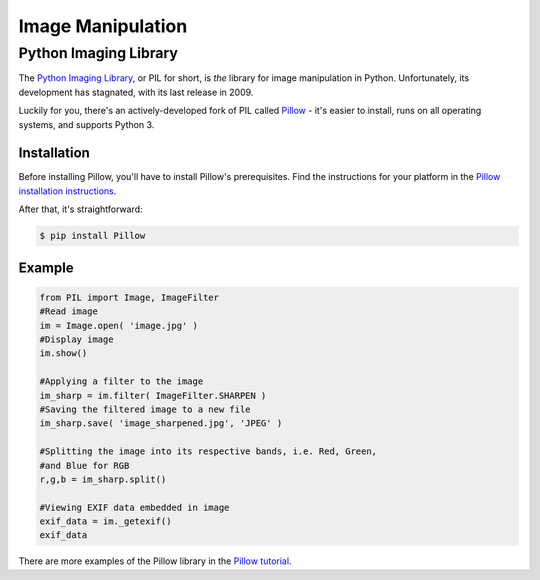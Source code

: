 ==================
Image Manipulation
==================

.. todo::
    Add introduction about image manipulation and its Python libraries.

Python Imaging Library
----------------------

The `Python Imaging Library <http://www.pythonware.com/products/pil/>`_, or PIL
for short, is *the* library for image manipulation in Python. Unfortunately,
its development has stagnated, with its last release in 2009.

Luckily for you, there's an actively-developed fork of PIL called
`Pillow <http://python-pillow.github.io/>`_ - it's easier to install, runs on
all operating systems, and supports Python 3.

Installation
~~~~~~~~~~~~

Before installing Pillow, you'll have to install Pillow's prerequisites. Find
the instructions for your platform in the
`Pillow installation instructions <https://pillow.readthedocs.org/en/3.0.0/installation.html>`_.

After that, it's straightforward:

.. code-block:: console

    $ pip install Pillow

Example
~~~~~~~

.. code-block:: python

        from PIL import Image, ImageFilter
        #Read image 
        im = Image.open( 'image.jpg' )
        #Display image
        im.show()

        #Applying a filter to the image
        im_sharp = im.filter( ImageFilter.SHARPEN )
        #Saving the filtered image to a new file
        im_sharp.save( 'image_sharpened.jpg', 'JPEG' ) 

        #Splitting the image into its respective bands, i.e. Red, Green, 
        #and Blue for RGB
        r,g,b = im_sharp.split()

        #Viewing EXIF data embedded in image
        exif_data = im._getexif()
        exif_data

There are more examples of the Pillow library in the
`Pillow tutorial <http://pillow.readthedocs.org/en/3.0.x/handbook/tutorial.html>`_.
